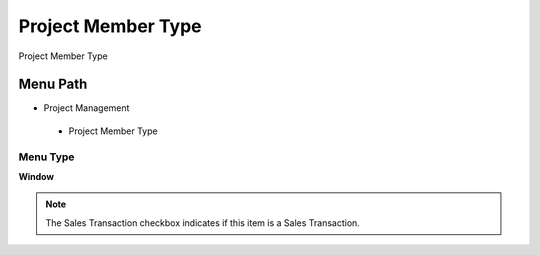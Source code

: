 
.. _functional-guide/menu/projectmembertype:

===================
Project Member Type
===================

Project Member Type

Menu Path
=========


* Project Management

 * Project Member Type

Menu Type
---------
\ **Window**\ 

.. note::
    The Sales Transaction checkbox indicates if this item is a Sales Transaction.


.. seealso::
    :ref:`functional-guidewindow-projectmembertype`
